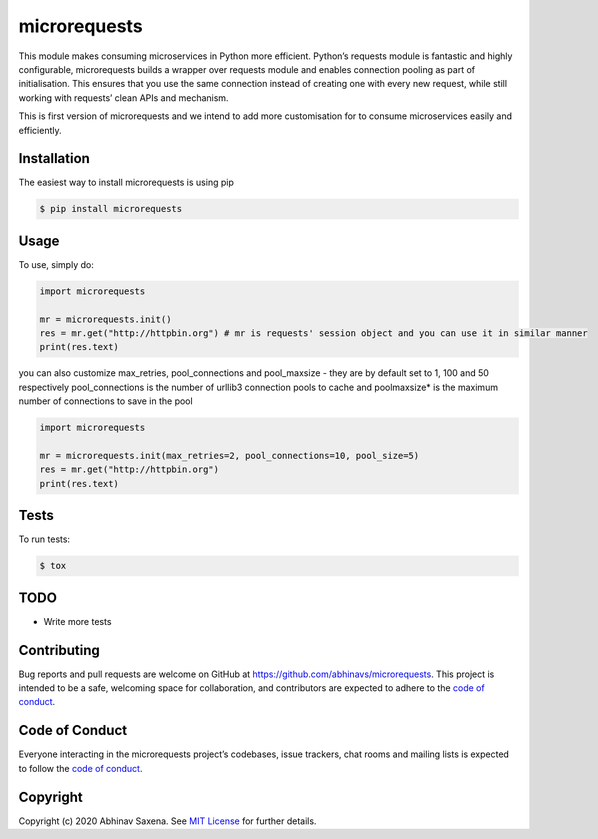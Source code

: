 microrequests
=============

This module makes consuming microservices in Python more efficient.
Python’s requests module is fantastic and highly configurable,
microrequests builds a wrapper over requests module and enables
connection pooling as part of initialisation. This ensures that you use
the same connection instead of creating one with every new request,
while still working with requests’ clean APIs and mechanism.

This is first version of microrequests and we intend to add more
customisation for to consume microservices easily and efficiently.

Installation
------------

The easiest way to install microrequests is using pip

.. code:: sh

   $ pip install microrequests


Usage
-----

To use, simply do:

.. code:: python

   import microrequests

   mr = microrequests.init()
   res = mr.get("http://httpbin.org") # mr is requests' session object and you can use it in similar manner
   print(res.text)

you can also customize max_retries, pool_connections and pool_maxsize -
they are by default set to 1, 100 and 50 respectively pool_connections
is the number of urllib3 connection pools to cache and poolmaxsize\* is
the maximum number of connections to save in the pool

.. code:: python

   import microrequests

   mr = microrequests.init(max_retries=2, pool_connections=10, pool_size=5)
   res = mr.get("http://httpbin.org")
   print(res.text)

Tests
-----

To run tests:

.. code:: sh

   $ tox

TODO
----

-  Write more tests

Contributing
------------

Bug reports and pull requests are welcome on GitHub at
https://github.com/abhinavs/microrequests. This project is intended to
be a safe, welcoming space for collaboration, and contributors are
expected to adhere to the `code of conduct`_.

Code of Conduct
---------------

Everyone interacting in the microrequests project’s codebases, issue
trackers, chat rooms and mailing lists is expected to follow the `code
of conduct`_.

Copyright
---------

Copyright (c) 2020 Abhinav Saxena. See `MIT License`_ for further
details.

.. _code of conduct: https://github.com/abhinavs/microrequests/blob/master/CODE_OF_CONDUCT.md
.. _MIT License: LICENSE.txt

